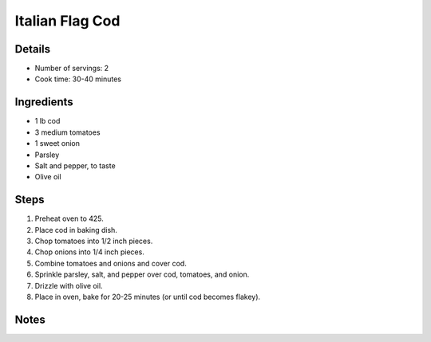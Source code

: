 Italian Flag Cod
================

Details
-------

* Number of servings: 2
* Cook time: 30-40 minutes

Ingredients
-----------

* 1 lb cod
* 3 medium tomatoes
* 1 sweet onion
* Parsley
* Salt and pepper, to taste
* Olive oil

Steps
-----

#. Preheat oven to 425.
#. Place cod in baking dish.
#. Chop tomatoes into 1/2 inch pieces.
#. Chop onions into 1/4 inch pieces.
#. Combine tomatoes and onions and cover cod.
#. Sprinkle parsley, salt, and pepper over cod, tomatoes, and onion.
#. Drizzle with olive oil.
#. Place in oven, bake for 20-25 minutes (or until cod becomes flakey).

Notes
-----
